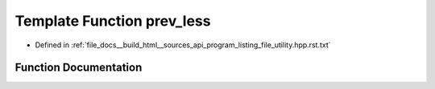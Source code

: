.. _exhale_function_program__listing__file__utility_8hpp_8rst_8txt_1ad32b8ad96cf96371fe9ad3c397218352:

Template Function prev_less
===========================

- Defined in :ref:`file_docs__build_html__sources_api_program_listing_file_utility.hpp.rst.txt`


Function Documentation
----------------------


.. doxygenfunction:: prev_less(const T&)
